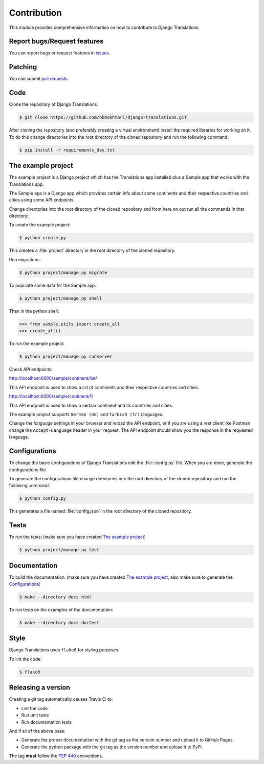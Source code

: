 ############
Contribution
############

.. any changes to this module must also be reflected in /CONTRIBUTING.md

This module provides comprehensive information on how to contribute to
Django Translations.

****************************
Report bugs/Request features
****************************

You can report bugs or request features in `issues`_.

.. _`issues`: https://github.com/bbmokhtari/django-translations/issues

********
Patching
********

You can submit `pull requests`_.

.. _`pull requests`: https://github.com/bbmokhtari/django-translations/pulls

****
Code
****

Clone the repository of Django Translations:

.. code:: bash

   $ git clone https://github.com/bbmokhtari/django-translations.git

After cloning the repository (and preferably creating a virtual environment)
install the required libraries for working on it.
To do this change directories into the root directory of the cloned repository
and run the following command:

.. code:: bash

   $ pip install -r requirements_dev.txt

*******************
The example project
*******************

The example project is a Django project which has the Translations app
installed plus a Sample app that works with the Translations app.

The Sample app is a Django app which provides certain info about some
continents and their respective countries and cities using some API endpoints.

Change directories into the root directory of the cloned repository
and from here on out run all the commands in that directory:

To create the example project:

.. code:: bash

   $ python create.py

This creates a :file:`project` directory in the root directory of the
cloned repository.

Run migrations:

.. code:: bash

   $ python project/manage.py migrate

To populate some data for the Sample app:

.. code:: bash

   $ python project/manage.py shell

Then in the python shell:

.. code:: python

   >>> from sample.utils import create_all
   >>> create_all()

To run the example project:

.. code:: bash

   $ python project/manage.py runserver

Check API endpoints:

http://localhost:8000/sample/continent/list/

This API endpoint is used to show a list of continents and their respective
countries and cities.

http://localhost:8000/sample/continent/1/

This API endpoint is used to show a certain continent and its
countries and cities.

The example project supports ``German (de)`` and ``Turkish (tr)`` languages.

Change the *language* settings in your browser and reload the API endpoint,
or if you are using a rest client like Postman change the ``Accept-Language``
header in your request.
The API endpoint should show you the response in the requested language.

**************
Configurations
**************

To change the basic configurations of Django Translations edit
the :file:`config.py` file.
When you are done, generate the configurations file.

To generate the configurations file change directories into
the root directory of the cloned repository and run the following command:

.. code:: bash

   $ python config.py

This generates a file named :file:`config.json` in
the root directory of the cloned repository.

*****
Tests
*****

To run the tests:
(make sure you have created `The example project`_)

.. code:: bash

   $ python project/manage.py test

*************
Documentation
*************

To build the documentation:
(make sure you have created `The example project`_,
also make sure to generate the `Configurations`_)

.. code:: bash

   $ make --directory docs html

To run tests on the examples of the documentation:

.. code:: bash

   $ make --directory docs doctest

*****
Style
*****

Django Translations uses ``flake8`` for styling purposes.

To lint the code:

.. code:: bash

   $ flake8

*******************
Releasing a version
*******************

Creating a git tag automatically causes Travis CI to:

- Lint the code
- Run unit tests
- Run documentation tests

And if all of the above pass:

- Generate the proper documentation with the git tag as the version number
  and upload it to GitHub Pages.
- Generate the python package with the git tag as the version number
  and upload it to PyPI.

The tag **must** follow the :pep:`440` conventions.
